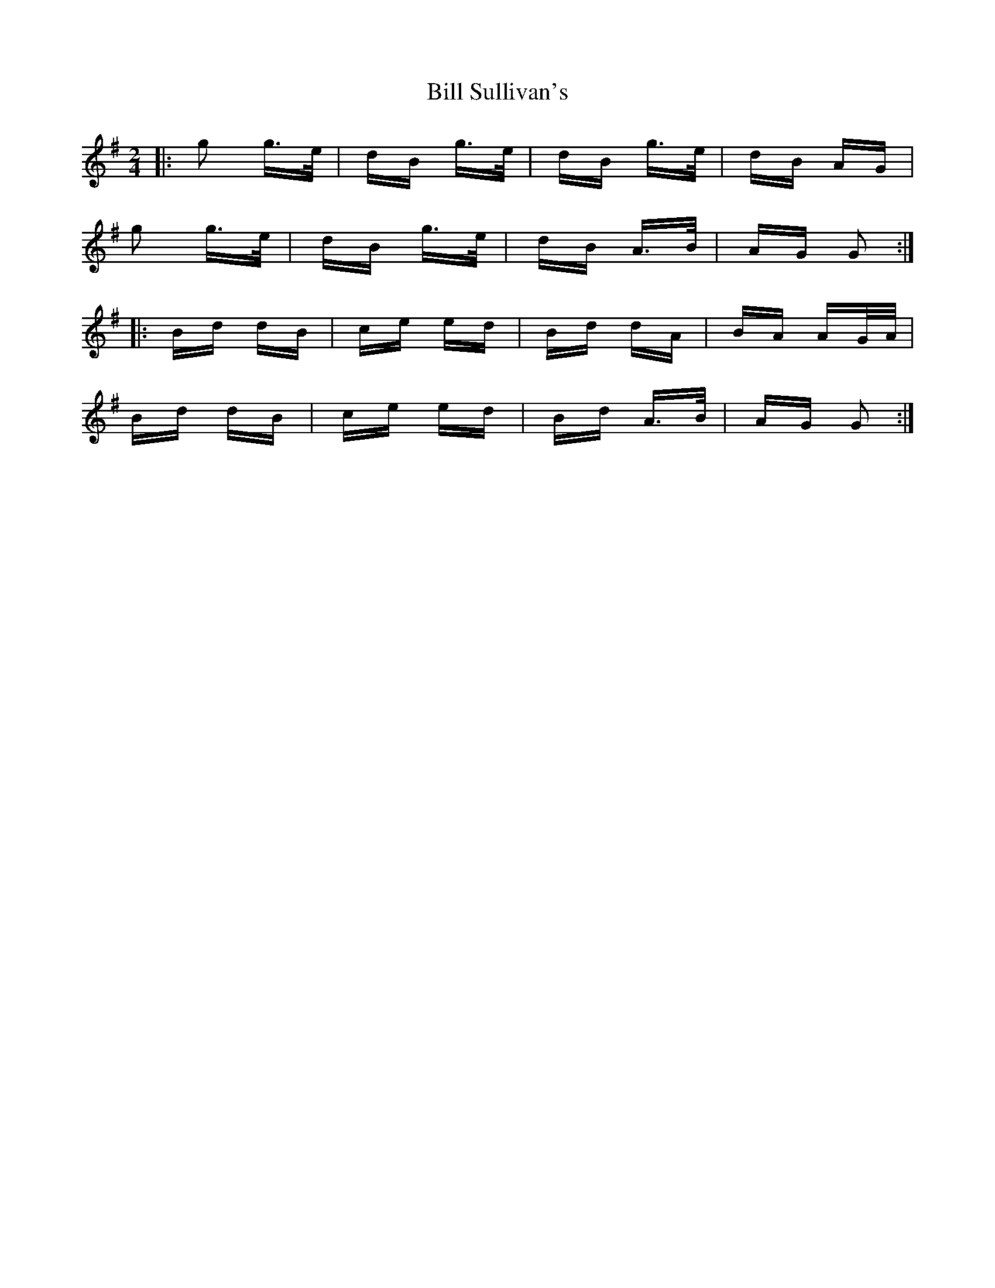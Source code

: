 X: 3645
T: Bill Sullivan's
R: polka
M: 2/4
K: Gmajor
|:g2 g>e|dB g>e|dB g>e|dB AG|
g2 g>e|dB g>e|dB A>B|AG G2:|
|:Bd dB|ce ed|Bd dA|BA AG/A/|
Bd dB|ce ed|Bd A>B|AG G2:|

